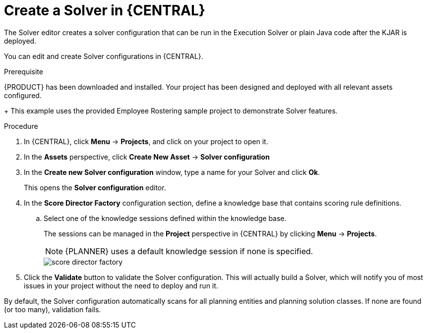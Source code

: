 [id='optimizer-solver-configuration-proc']
= Create a Solver in {CENTRAL}
:imagesdir: ../..

The Solver editor creates a solver configuration that can be run in the Execution Solver or plain Java code after the KJAR is deployed.

You can edit and create Solver configurations in {CENTRAL}.

.Prerequisite
{PRODUCT} has been downloaded and installed. Your project has been designed and deployed with all relevant assets configured. 
+ 
This example uses the provided Employee Rostering sample project to demonstrate Solver features.

.Procedure

. In {CENTRAL}, click *Menu* -> *Projects*, and click on your project to open it.
. In the *Assets* perspective, click *Create New Asset* -> *Solver configuration*
. In the *Create new Solver configuration* window, type a name for your Solver and click *Ok*.
+
This opens the *Solver configuration* editor.

. In the *Score Director Factory* configuration section, define a knowledge base that contains scoring rule definitions.
.. Select one of the knowledge sessions defined within the knowledge base. 
+ 
The sessions can be managed in the *Project* perspective in {CENTRAL} by clicking *Menu* -> *Projects*.
+
[NOTE]
====
{PLANNER} uses a default knowledge session if none is specified.
====
+
image::Workbench/AuthoringPlanningAssets/score_director_factory.png[align="center"]

. Click the *Validate* button to validate the Solver configuration.
This will actually build a Solver, which will notify you of most issues in your project without the need to deploy and run it.

By default, the Solver configuration automatically scans for all planning entities and planning solution classes.
If none are found (or too many), validation fails.

